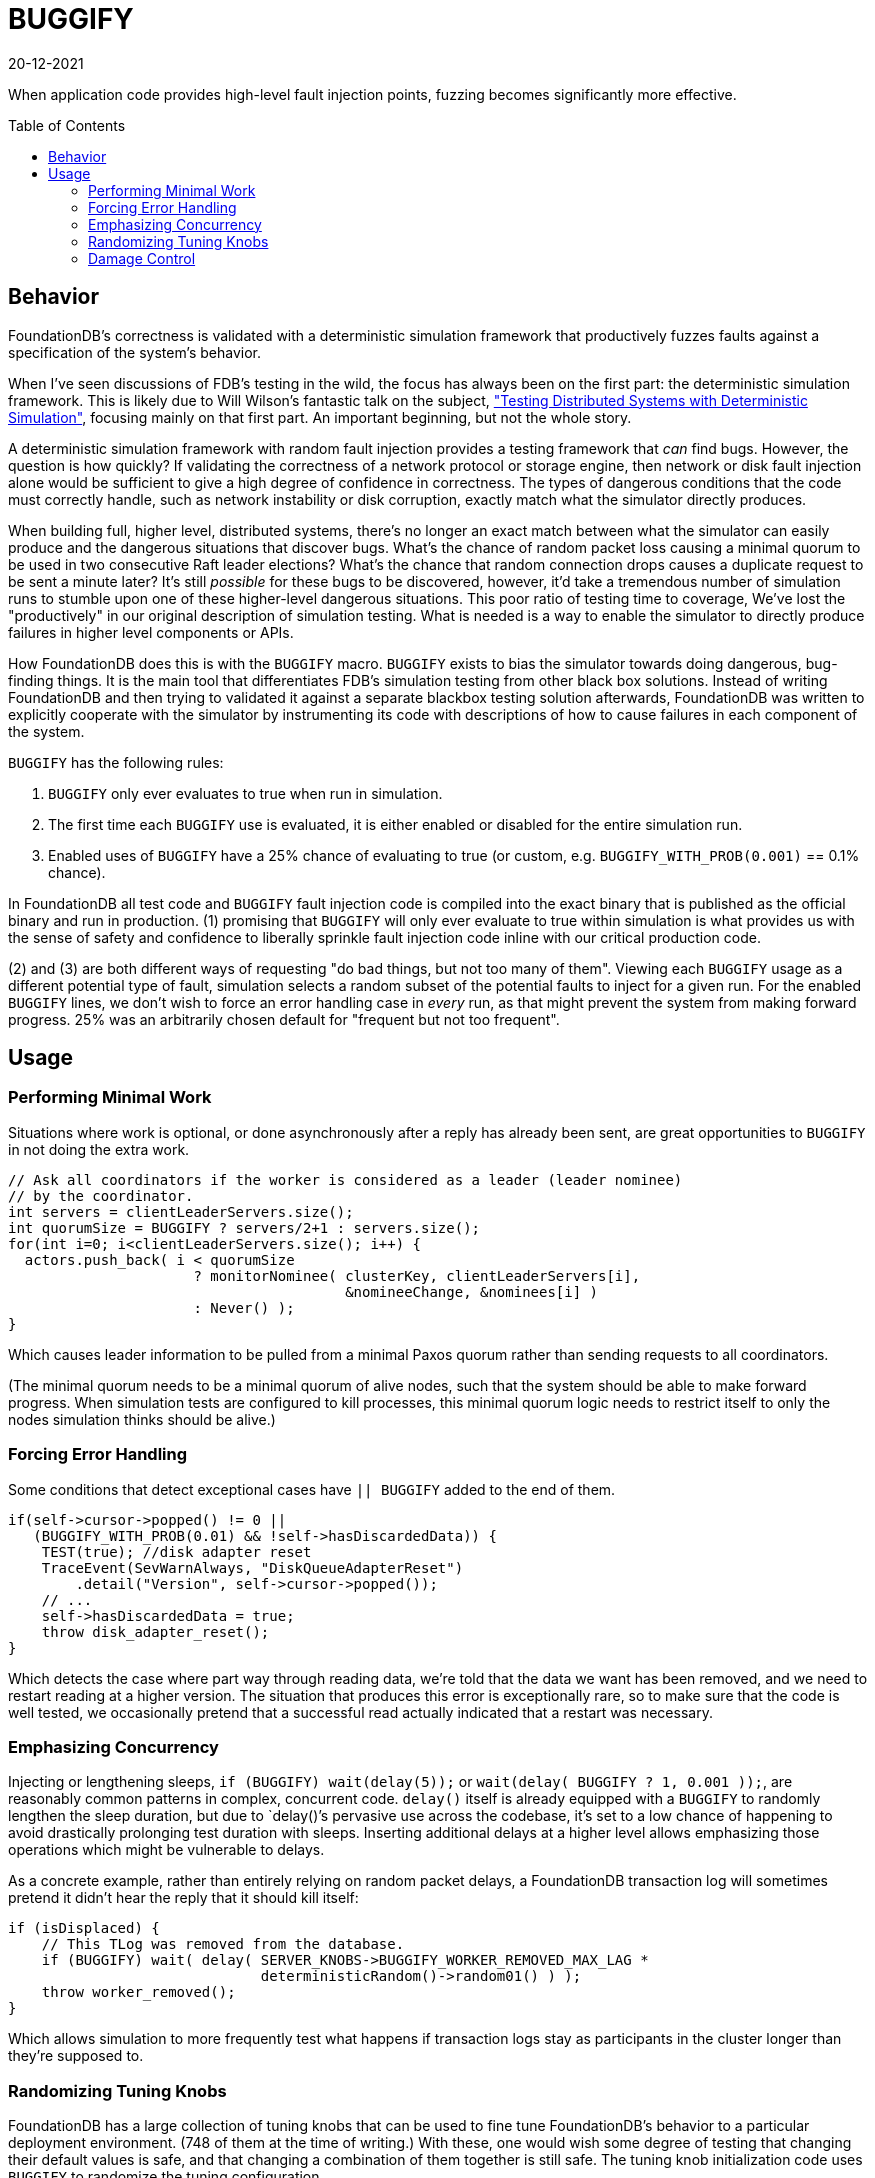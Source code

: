 = BUGGIFY
:revdate: 20-12-2021
:page-order: 12
:toc: preamble

When application code provides high-level fault injection points, fuzzing becomes significantly more effective.

== Behavior

FoundationDB's correctness is validated with a deterministic simulation framework that productively fuzzes faults against a specification of the system's behavior.

When I've seen discussions of FDB's testing in the wild, the focus has always been on the first part: the deterministic simulation framework.  This is likely due to Will Wilson's fantastic talk on the subject, https://youtu.be/4fFDFbi3toc["Testing Distributed Systems with Deterministic Simulation"], focusing mainly on that first part.  An important beginning, but not the whole story.

A deterministic simulation framework with random fault injection provides a testing framework that _can_ find bugs.  However, the question is how quickly?  If validating the correctness of a network protocol or storage engine, then network or disk fault injection alone would be sufficient to give a high degree of confidence in correctness.  The types of dangerous conditions that the code must correctly handle, such as network instability or disk corruption, exactly match what the simulator directly produces.

When building full, higher level, distributed systems, there's no longer an exact match between what the simulator can easily produce and the dangerous situations that discover bugs.  What's the chance of random packet loss causing a minimal quorum to be used in two consecutive Raft leader elections?  What's the chance that random connection drops causes a duplicate request to be sent a minute later?  It's still _possible_ for these bugs to be discovered, however, it'd take a tremendous number of simulation runs to stumble upon one of these higher-level dangerous situations.  This poor ratio of testing time to coverage, We've lost the "productively" in our original description of simulation testing.  What is needed is a way to enable the simulator to directly produce failures in higher level components or APIs.

How FoundationDB does this is with the `BUGGIFY` macro.  `BUGGIFY` exists to bias the simulator towards doing dangerous, bug-finding things.  It is the main tool that differentiates FDB's simulation testing from other black box solutions.  Instead of writing FoundationDB and then trying to validated it against a separate blackbox testing solution afterwards, FoundationDB was written to explicitly cooperate with the simulator by instrumenting its code with descriptions of how to cause failures in each component of the system.

`BUGGIFY` has the following rules:

1. `BUGGIFY` only ever evaluates to true when run in simulation.
2. The first time each `BUGGIFY` use is evaluated, it is either enabled or disabled for the entire simulation run.
3. Enabled uses of `BUGGIFY` have a 25% chance of evaluating to true (or custom, e.g. `BUGGIFY_WITH_PROB(0.001)` == 0.1% chance).

In FoundationDB all test code and `BUGGIFY` fault injection code is compiled into the exact binary that is published as the official binary and run in production.  (1) promising that `BUGGIFY` will only ever evaluate to true within simulation is what provides us with the sense of safety and confidence to liberally sprinkle fault injection code inline with our critical production code.

(2) and (3) are both different ways of requesting "do bad things, but not too many of them". Viewing each `BUGGIFY` usage as a different potential type of fault, simulation selects a random subset of the potential faults to inject for a given run.  For the enabled `BUGGIFY` lines, we don't wish to force an error handling case in _every_ run, as that might prevent the system from making forward progress.  25% was an arbitrarily chosen default for "frequent but not too frequent".

== Usage

=== Performing Minimal Work

Situations where work is optional, or done asynchronously after a reply has already been sent, are great opportunities to `BUGGIFY` in not doing the extra work.

[source,cpp]
----
// Ask all coordinators if the worker is considered as a leader (leader nominee)
// by the coordinator.
int servers = clientLeaderServers.size();
int quorumSize = BUGGIFY ? servers/2+1 : servers.size();
for(int i=0; i<clientLeaderServers.size(); i++) {
  actors.push_back( i < quorumSize
                      ? monitorNominee( clusterKey, clientLeaderServers[i],
                                        &nomineeChange, &nominees[i] )
                      : Never() );
}
----

Which causes leader information to be pulled from a minimal Paxos quorum rather than sending requests to all coordinators.

(The minimal quorum needs to be a minimal quorum of alive nodes, such that the system should be able to make forward progress.  When simulation tests are configured to kill processes, this minimal quorum logic needs to restrict itself to only the nodes simulation thinks should be alive.)

=== Forcing Error Handling

Some conditions that detect exceptional cases have `|| BUGGIFY` added to the end of them.

[source,cpp]
----
if(self->cursor->popped() != 0 ||
   (BUGGIFY_WITH_PROB(0.01) && !self->hasDiscardedData)) {
    TEST(true); //disk adapter reset
    TraceEvent(SevWarnAlways, "DiskQueueAdapterReset")
        .detail("Version", self->cursor->popped());
    // ...
    self->hasDiscardedData = true;
    throw disk_adapter_reset();
}
----

Which detects the case where part way through reading data, we're told that the data we want has been removed, and we need to restart reading at a higher version.  The situation that produces this error is exceptionally rare, so to make sure that the code is well tested, we occasionally pretend that a successful read actually indicated that a restart was necessary. 

=== Emphasizing Concurrency

Injecting or lengthening sleeps, `if (BUGGIFY) wait(delay(5));` or `wait(delay( BUGGIFY ? 1, 0.001 ));`, are reasonably common patterns in complex, concurrent code.  `delay()` itself is already equipped with a `BUGGIFY` to randomly lengthen the sleep duration, but due to `delay()`'s pervasive use across the codebase, it's set to a low chance of happening to avoid drastically prolonging test duration with sleeps.  Inserting additional delays at a higher level allows emphasizing those operations which might be vulnerable to delays.

As a concrete example, rather than entirely relying on random packet delays, a FoundationDB transaction log will sometimes pretend it didn't hear the reply that it should kill itself:

[source,cpp]
----
if (isDisplaced) {
    // This TLog was removed from the database.
    if (BUGGIFY) wait( delay( SERVER_KNOBS->BUGGIFY_WORKER_REMOVED_MAX_LAG *
                              deterministicRandom()->random01() ) );
    throw worker_removed();
}
----

Which allows simulation to more frequently test what happens if transaction logs stay as participants in the cluster longer than they're supposed to.

=== Randomizing Tuning Knobs

FoundationDB has a large collection of tuning knobs that can be used to fine tune FoundationDB's behavior to a particular deployment environment.  (748 of them at the time of writing.)  With these, one would wish some degree of testing that changing their default values is safe, and that changing a combination of them together is still safe.  The tuning knob initialization code uses `BUGGIFY` to randomize the tuning configuration.

This could be to choose a random setting for a single knob:
[source,cpp]
----
init( DESIRED_TEAMS_PER_SERVER, 5 );
if( randomize && BUGGIFY )
    DESIRED_TEAMS_PER_SERVER = deterministicRandom()->random  Int(1, 10);
----

To verify that code hidden behind a feature flag is tested:
[source,cpp]
----
init( LOG_ROUTER_PEEK_FROM_SATELLITES_PREFERRED, 1 );
if( randomize && BUGGIFY )
    LOG_ROUTER_PEEK_FROM_SATELLITES_PREFERRED = 0;
----

To make sure that default knob settings aren't masking bugs:
[source,cpp]
----
init( DD_MOVE_KEYS_PARALLELISM, 15 );
if( randomize && BUGGIFY )
  DD_MOVE_KEYS_PARALLELISM = 1;
----

To force code that handles edge cases to run frequently:
[source,cpp]
----
init( MAX_COMMIT_UPDATES, 2000 );
if( randomize && BUGGIFY )
    MAX_COMMIT_UPDATES = 1;
----

Or used to set a group of related knobs together:
[source,cpp]
----
bool smallTlogTarget = randomize && BUGGIFY;
init( TARGET_BYTES_PER_TLOG,        2400e6 );
if( smallTlogTarget ) TARGET_BYTES_PER_TLOG = 2000e3;
init( SPRING_BYTES_TLOG,             400e6 );
if( smallTlogTarget ) SPRING_BYTES_TLOG = 200e3;
init( TARGET_BYTES_PER_TLOG_BATCH,  1400e6 );
if( smallTlogTarget ) TARGET_BYTES_PER_TLOG_BATCH = 1400e3;
init( SPRING_BYTES_TLOG_BATCH,       300e6 );
if( smallTlogTarget ) SPRING_BYTES_TLOG_BATCH = 150e3;
----

Some of these tuning knobs would have otherwise been hardcoded constants, but promoting them to a tuning knob was an easy way to allow their value to be subjected to `BUGGIFY`.

Knob configuration globally affects all code in the simulation test for the duration of the test.  Some instances might wish to `BUGGIFY` per instance or use:

[source,cpp]
----
// Knobs.cpp
init( FETCH_BLOCK_BYTES,               2e6 );
init( BUGGIFY_BLOCK_BYTES,            10000 );

// storageserver.actor.cpp
state int fetchBlockBytes = BUGGIFY ? SERVER_KNOBS->BUGGIFY_BLOCK_BYTES
                                    : SERVER_KNOBS->FETCH_BLOCK_BYTES;
----

Or set per object instantiated:

[source,cpp]
----
class RawDiskQueue_TwoFiles {
  public:
  RawDiskQueue_TwoFiles( /* parameters elided */ )
    : fileExtensionBytes(SERVER_KNOBS->DISK_QUEUE_FILE_EXTENSION_BYTES) {
    if (BUGGIFY) {
      uint32_t skew = deterministicRandom()->randomSkewedUInt32( 1, 10<<10 );
      fileExtensionBytes = _PAGE_SIZE * skew;
    }
  }
};
----

Which in the end is to say: take all the constants and tuning knobs in your program, and `BUGGIFY` them either into a range of plausible production values, or a range of values that will increase testing coverage of the feature they control.  Use whichever trick illustrated above that gets you the most coverage.

=== Damage Control

As a last note on `BUGGIFY`, the goal of fault injection testing is to cause chaos, and then enforce that the system can correctly recover.  As the fault injection occurs randomly in the background, we need to define a point in time where the goal of the test becomes more about allowing the system to recover and end the test, than causing chaos.

This point is defined in FoundationDB as 300 (simulated) seconds into a test, `g_simulator.speedUpSimulation` is set to true.  Various `BUGGIFY` lines that can cause extensive failures are instead written as

[source,cpp]
----
if (g_network->isSimulated() &&
    g_simulator.speedUpSimulation &&
    BUGGIFY_WITH_PROB(0.0001)) {
  throw master_recovery_failed();
}
----

So that they disable themselves once our goal is finishing the test, and not injecting as many failures as possible.
